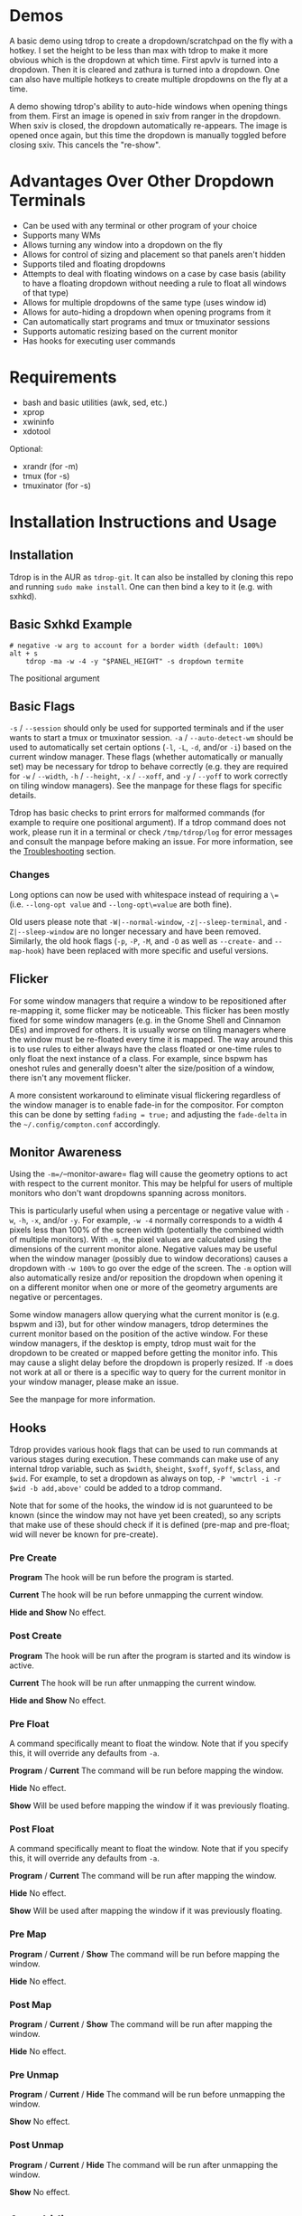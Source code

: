 * Demos
A basic demo using tdrop to create a dropdown/scratchpad on the fly with a hotkey. I set the height to be less than max with tdrop to make it more obvious which is the dropdown at which time. First apvlv is turned into a dropdown. Then it is cleared and zathura is turned into a dropdown. One can also have multiple hotkeys to create multiple dropdowns on the fly at a time. [[http://noctuid.github.io/tdrop/assets/on_the_fly.gif]]

A demo showing tdrop's ability to auto-hide windows when opening things from them. First an image is opened in sxiv from ranger in the dropdown. When sxiv is closed, the dropdown automatically re-appears. The image is opened once again, but this time the dropdown is manually toggled before closing sxiv. This cancels the "re-show". [[http://noctuid.github.io/tdrop/assets/auto_hide.gif]]

* Advantages Over Other Dropdown Terminals
-  Can be used with any terminal or other program of your choice
-  Supports many WMs
-  Allows turning any window into a dropdown on the fly
-  Allows for control of sizing and placement so that panels aren't hidden
-  Supports tiled and floating dropdowns
-  Attempts to deal with floating windows on a case by case basis (ability to have a floating dropdown without needing a rule to float all windows of that type)
-  Allows for multiple dropdowns of the same type (uses window id)
-  Allows for auto-hiding a dropdown when opening programs from it
-  Can automatically start programs and tmux or tmuxinator sessions
-  Supports automatic resizing based on the current monitor
-  Has hooks for executing user commands

* Requirements
-  bash and basic utilities (awk, sed, etc.)
-  xprop
-  xwininfo
-  xdotool

Optional:
-  xrandr (for -m)
-  tmux (for -s)
-  tmuxinator (for -s)

* Installation Instructions and Usage
** Installation
Tdrop is in the AUR as =tdrop-git=. It can also be installed by cloning this repo and running ~sudo make install~. One can then bind a key to it (e.g. with sxhkd).

** Basic Sxhkd Example
#+BEGIN_EXAMPLE
# negative -w arg to account for a border width (default: 100%)
alt + s
    tdrop -ma -w -4 -y "$PANEL_HEIGHT" -s dropdown termite
#+END_EXAMPLE

The positional argument

** Basic Flags
=-s= / =--session= should only be used for supported terminals and if the user wants to start a tmux or tmuxinator session. =-a= / =--auto-detect-wm= should be used to automatically set certain options (=-l=, =-L=, =-d=, and/or =-i=) based on the current window manager. These flags (whether automatically or manually set) may be necessary for tdrop to behave correctly (e.g. they are required for =-w= / =--width=, =-h= / =--height=, =-x= / =--xoff=, and =-y= / =--yoff= to work correctly on tiling window managers). See the manpage for these flags for specific details.

Tdrop has basic checks to print errors for malformed commands (for example to require one positional argument). If a tdrop command does not work, please run it in a terminal or check =/tmp/tdrop/log= for error messages and consult the manpage before making an issue. For more information, see the [[#troubleshooting][Troubleshooting]] section.

*** Changes
Long options can now be used with whitespace instead of requiring a =\== (i.e. =--long-opt value= and =--long-opt\=value= are both fine).

Old users please note that =-W|--normal-window=, =-z|--sleep-terminal=, and =-Z|--sleep-window= are no longer necessary and have been removed. Similarly, the old hook flags (=-p=, =-P=, =-M=, and =-O= as well as =--create-= and =--map-hook=) have been replaced with more specific and useful versions.

** Flicker
For some window managers that require a window to be repositioned after re-mapping it, some flicker may be noticeable. This flicker has been mostly fixed for some window managers (e.g. in the Gnome Shell and Cinnamon DEs) and improved for others. It is usually worse on tiling managers where the window must be re-floated every time it is mapped. The way around this is to use rules to either always have the class floated or one-time rules to only float the next instance of a class. For example, since bspwm has oneshot rules and generally doesn't alter the size/position of a window, there isn't any movement flicker.

A more consistent workaround to eliminate visual flickering regardless of the window manager is to enable fade-in for the compositor. For compton this can be done by setting =fading = true;= and adjusting the =fade-delta= in the =~/.config/compton.conf= accordingly.

** Monitor Awareness
Using the =-m=/=--monitor-aware= flag will cause the geometry options to act with respect to the current monitor. This may be helpful for users of multiple monitors who don't want dropdowns spanning across monitors.

This is particularly useful when using a percentage or negative value with =-w=, =-h=, =-x=, and/or =-y=. For example, =-w -4= normally corresponds to a width 4 pixels less than 100% of the screen width (potentially the combined width of multiple monitors). With =-m=, the pixel values are calculated using the dimensions of the current monitor alone. Negative values may be useful when the window manager (possibly due to window decorations) causes a dropdown with =-w 100%= to go over the edge of the screen. The =-m= option will also automatically resize and/or reposition the dropdown when opening it on a different monitor when one or more of the geometry arguments are negative or percentages.

Some window managers allow querying what the current monitor is (e.g. bspwm and i3), but for other window managers, tdrop determines the current monitor based on the position of the active window. For these window managers, if the desktop is empty, tdrop must wait for the dropdown to be created or mapped before getting the monitor info. This may cause a slight delay before the dropdown is properly resized. If =-m= does not work at all or there is a specific way to query for the current monitor in your window manager, please make an issue.

See the manpage for more information.

** Hooks
Tdrop provides various hook flags that can be used to run commands at various stages during execution. These commands can make use of any internal tdrop variable, such as =$width=, =$height=, =$xoff=, =$yoff=, =$class=, and =$wid=. For example, to set a dropdown as always on top, =-P 'wmctrl -i -r $wid -b add,above'= could be added to a tdrop command.

Note that for some of the hooks, the window id is not guarunteed to be known (since the window may not have yet been created), so any scripts that make use of these should check if it is defined (pre-map and pre-float; wid will never be known for pre-create).

*** Pre Create
*Program* The hook will be run before the program is started.

*Current* The hook will be run before unmapping the current window.

*Hide and Show* No effect.

*** Post Create
*Program* The hook will be run after the program is started and its window is active.

*Current* The hook will be run after unmapping the current window.

*Hide and Show* No effect.

*** Pre Float
A command specifically meant to float the window. Note that if you specify this, it will override any defaults from =-a=.

*Program* / *Current* The command will be run before mapping the window.

*Hide* No effect.

*Show* Will be used before mapping the window if it was previously floating.

*** Post Float
A command specifically meant to float the window. Note that if you specify this, it will override any defaults from =-a=.

*Program* / *Current* The command will be run after mapping the window.

*Hide* No effect.

*Show* Will be used after mapping the window if it was previously floating.

*** Pre Map
*Program* / *Current* / *Show* The command will be run before mapping the window.

*Hide* No effect.

*** Post Map
*Program* / *Current* / *Show* The command will be run after mapping the window.

*Hide* No effect.

*** Pre Unmap
*Program* / *Current* / *Hide* The command will be run before unmapping the window.

*Show* No effect.

*** Post Unmap
*Program* / *Current* / *Hide* The command will be run after unmapping the window.

*Show* No effect.

** Auto-hiding
In addition to creating dropdowns, tdrop can automatically hide a window and later un-hide it. For example, if gvim is opened to write a git commit message from the terminal, tdrop can automatically hide the terminal (dropdown or not) and restore it after the user is finished writing the commit message:

#+BEGIN_EXAMPLE
hide_on_open() {
    tdrop -a auto_hide && "$@" && tdrop -a auto_show
}
alias gc='hide_on_open git commit'
#+END_EXAMPLE

The most useful application of this functionality is probably when opening videos, images, etc. in an external program from a file manager like ranger. For example, in the =rifle.conf=:

#+BEGIN_EXAMPLE
mime ^video, has mpv, X, flag f = tdrop -a auto_hide && mpv -- "$@" && tdrop -a auto_show
#+END_EXAMPLE

* Tested With
** Terminals
These terminals have been tested with tdrop and support the =-s= and =-a= flags unless otherwise specified:

-  Termite
-  URxvt (including urxvtd)
-  XTerm
-  Xfce4-terminal
-  Gnome-terminal
-  Konsole
-  Terminology
-  Sakura
-  Roxterm
-  Terminix (-s will not work if the terminix process is already running)
-  st (-s does not work)
-  Alacritty
-  xiate

If your terminal doesn't work with tdrop, feel free to make an issue. Please follow the steps in the [[#troubleshooting][Troubleshooting]] section.

** Window Managers
The primary goal of tdrop is to "just work" with any window manager. The primary differences between how tdrop deals with different window managers is the strategy it takes for floating only the dropdown (as opposed to all instances of the class that the dropdown is). There are three types of window managers as far as tdrop is concerned:

*** Tiling without Floating Support
If your window manager does not support floating, there's nothing to worry about. Binding a key to =tdrop <flags> terminal= should work. Options for resizing and movement that work only with floating window managers are not supported. One can, however, add post-map and post-unmap commands to do something like change the layout to fullscreen when showing a dropdown then revert the layout when hiding the dropdown. Automatic settings exist to do this for the following window managers (=-a=):
- herbstluftwm

*** Floating/Stacking
For floating window managers, tdrop should also generally "just work", but you may need to add the =-a= option for auto-showing to correctly restore the previous geometry.

That said, these are the floating window managers that currently have been tested:
- mutter (gnome shell)
- muffin (cinnamon)
- xfwm4 (xfce)
- metacity (gnome 2)
- marco (mate)
- kwin (kde)
- openbox (lxde)
- compiz (unity)
- pekwm
- fluxbox
- blackbox
- fvwm
- sawfish
- goomwwm

If your dropdown moves out of place when being shown, make an issue, and I will add settings for it.

*** Tiling with Floating Support
These window managers currently will work with =-a= for a floating (instead of tiled) dropdown:
- bspwm (support for versions prior to 0.9.1 was dropped on 2016/09/22)
- i3
- awesome

Awesome support may be buggy; if you encounter problems, please report them.

* Why Not Use wmctrl?
Necessary features don't work on many window managers, including mine.

* Why Not Use wmutils?
Maybe in the future. The only advantage I can see over xdotool is that it can toggle mapping (=mapw -t=), but this wouldn't be used in this script anyway since different code is executed depending on whether or not the window is mapped or unmapped. Also the command names are somewhat cryptic.

* Similar:
-  [[https://github.com/lharding/lsh-bin/blob/master/drawer][drawer]]

* Troubleshooting
:PROPERTIES:
:CUSTOM_ID: troubleshooting
:END:

** Tdrop does not work with some terminal/program
Please make an issue. Including the following information would help resolve the problem more quickly.

Basic:
- The incorrect behavior: Does the window appear at all? Is the problem that it is not floated correctly in a supported wm? Or is it a feature request for =-a= support?
- Whether things work as expected with a basic =tdrop <terminal>= (no flags) or whether the issue occurs with a specific flag (probably =-s=)

Additional helpful information:
- If the problem only occurs with the =-s= flag, the issue is likely due to the fact that not all terminals have compatible =-e= flags. It would be helpful if information on how the terminal's flag for executing a command works. Is it something other than =-e=? Are quotations required or incorrect (=-e 'command -flags ...'= vs =-e command flags=)?
- If the issue is with the dropdown behavior (e.g. tdrop keeps opening new windows for the program), does the program share a PID across all instances (e.g. open several windows and provide the output of =pgrep -l <program>=)? Does the program have a daemon and client?
